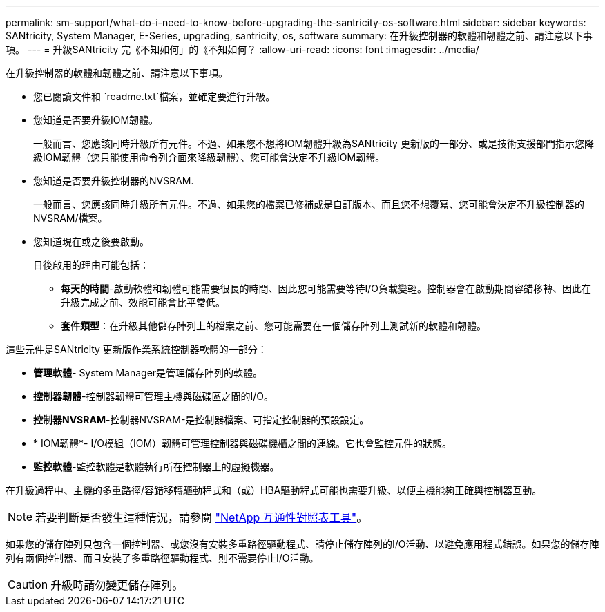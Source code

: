 ---
permalink: sm-support/what-do-i-need-to-know-before-upgrading-the-santricity-os-software.html 
sidebar: sidebar 
keywords: SANtricity, System Manager, E-Series, upgrading, santricity, os, software 
summary: 在升級控制器的軟體和韌體之前、請注意以下事項。 
---
= 升級SANtricity 完《不知如何」的《不知如何？
:allow-uri-read: 
:icons: font
:imagesdir: ../media/


[role="lead"]
在升級控制器的軟體和韌體之前、請注意以下事項。

* 您已閱讀文件和 `readme.txt`檔案，並確定要進行升級。
* 您知道是否要升級IOM韌體。
+
一般而言、您應該同時升級所有元件。不過、如果您不想將IOM韌體升級為SANtricity 更新版的一部分、或是技術支援部門指示您降級IOM韌體（您只能使用命令列介面來降級韌體）、您可能會決定不升級IOM韌體。

* 您知道是否要升級控制器的NVSRAM.
+
一般而言、您應該同時升級所有元件。不過、如果您的檔案已修補或是自訂版本、而且您不想覆寫、您可能會決定不升級控制器的NVSRAM/檔案。

* 您知道現在或之後要啟動。
+
日後啟用的理由可能包括：

+
** *每天的時間*-啟動軟體和韌體可能需要很長的時間、因此您可能需要等待I/O負載變輕。控制器會在啟動期間容錯移轉、因此在升級完成之前、效能可能會比平常低。
** *套件類型*：在升級其他儲存陣列上的檔案之前、您可能需要在一個儲存陣列上測試新的軟體和韌體。




這些元件是SANtricity 更新版作業系統控制器軟體的一部分：

* *管理軟體*- System Manager是管理儲存陣列的軟體。
* *控制器韌體*-控制器韌體可管理主機與磁碟區之間的I/O。
* *控制器NVSRAM*-控制器NVSRAM-是控制器檔案、可指定控制器的預設設定。
* * IOM韌體*- I/O模組（IOM）韌體可管理控制器與磁碟機櫃之間的連線。它也會監控元件的狀態。
* *監控軟體*-監控軟體是軟體執行所在控制器上的虛擬機器。


在升級過程中、主機的多重路徑/容錯移轉驅動程式和（或）HBA驅動程式可能也需要升級、以便主機能夠正確與控制器互動。

[NOTE]
====
若要判斷是否發生這種情況，請參閱 https://mysupport.netapp.com/matrix["NetApp 互通性對照表工具"^]。

====
如果您的儲存陣列只包含一個控制器、或您沒有安裝多重路徑驅動程式、請停止儲存陣列的I/O活動、以避免應用程式錯誤。如果您的儲存陣列有兩個控制器、而且安裝了多重路徑驅動程式、則不需要停止I/O活動。


CAUTION: 升級時請勿變更儲存陣列。
